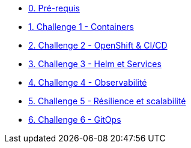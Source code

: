 * xref:00-prerequis.adoc[0. Pré-requis]
* xref:01-containers.adoc[1. Challenge 1 - Containers]
* xref:02-openshift.adoc[2. Challenge 2 - OpenShift & CI/CD]
* xref:03-helm_services.adoc[3. Challenge 3 - Helm et Services]
* xref:04-observability.adoc[4. Challenge 4 - Observabilité]
* xref:05-resilience.adoc[5. Challenge 5 - Résilience et scalabilité]
* xref:06-gitops.adoc[6. Challenge 6 - GitOps]



